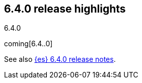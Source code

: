 [[release-highlights-6.4.0]]
== 6.4.0 release highlights
++++
<titleabbrev>6.4.0</titleabbrev>
++++

coming[6.4..0]

See also <<release-notes-6.4.0,{es} 6.4.0 release notes>>. 
